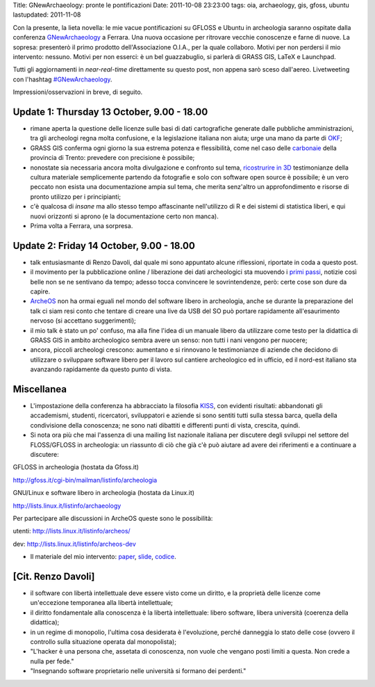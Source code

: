 Title: GNewArchaeology: pronte le pontificazioni Date: 2011-10-08
23:23:00 tags: oia, archaeology, gis, gfoss, ubuntu lastupdated:
2011-11-08

Con la presente, la lieta novella: le mie vacue pontificazioni su GFLOSS
e Ubuntu in archeologia saranno ospitate dalla conferenza
`GNewArchaeology <http://www.gnewarchaeology.it>`__ a Ferrara. Una nuova
occasione per ritrovare vecchie conoscenze e farne di nuove. La sopresa:
presenterò il primo prodotto dell'Associazione O.I.A., per la quale
collaboro. Motivi per non perdersi il mio intervento: nessuno. Motivi
per non esserci: è un bel guazzabuglio, si parlerà di GRASS GIS, LaTeX e
Launchpad.

Tutti gli aggiornamenti in *near-real-time* direttamente su questo post,
non appena sarò sceso dall'aereo. Livetweeting con l'hashtag
`#GNewArchaeology <https://twitter.com/#!/search/realtime/%23GNewArchaeology>`__.

Impressioni/osservazioni in breve, di seguito.

Update 1: Thursday 13 October, 9.00 - 18.00
-------------------------------------------

-  rimane aperta la questione delle licenze sulle basi di dati
   cartografiche generate dalle pubbliche amministrazioni, tra gli
   archeologi regna molta confusione, e la legislazione italiana non
   aiuta; urge una mano da parte di `OKF <http://okfn.org/>`__;
-  GRASS GIS conferma ogni giorno la sua estrema potenza e flessibilità,
   come nel caso delle
   `carbonaie <http://www.gnewarchaeology.it/?p=566>`__ della provincia
   di Trento: prevedere con precisione è possibile;
-  nonostate sia necessaria ancora molta divulgazione e confronto sul
   tema, `ricostrurire in 3D <http://www.gnewarchaeology.it/?p=569>`__
   testimonianze della cultura materiale semplicemente partendo da
   fotografie e solo con software open source è possibile; è un vero
   peccato non esista una documentazione ampia sul tema, che merita
   senz'altro un approfondimento e risorse di pronto utilizzo per i
   principianti;
-  c'è qualcosa di *insane* ma allo stesso tempo affascinante
   nell'utilizzo di R e dei sistemi di statistica liberi, e qui nuovi
   orizzonti si aprono (e la documentazione certo non manca).
-  Prima volta a Ferrara, una sorpresa.

Update 2: Friday 14 October, 9.00 - 18.00
-----------------------------------------

-  talk entusiasmante di Renzo Davoli, dal quale mi sono appuntato
   alcune riflessioni, riportate in coda a questo post.
-  il movimento per la pubblicazione online / liberazione dei dati
   archeologici sta muovendo i `primi
   passi <http://www.slideshare.net/MappaProject/mappa-project-metodologie-applicate-alla-predittivit-del-potenziale-archeologico>`__,
   notizie così belle non se ne sentivano da tempo; adesso tocca
   convincere le sovrintendenze, però: certe cose son dure da capire.
-  `ArcheOS <http://www.archeos.eu/wiki/doku.php>`__ non ha ormai eguali
   nel mondo del software libero in archeologia, anche se durante la
   preparazione del talk ci siam resi conto che tentare di creare una
   live da USB del SO può portare rapidamente all'esaurimento nervoso
   (si accettano suggerimenti);
-  il mio talk è stato un po' confuso, ma alla fine l'idea di un manuale
   libero da utilizzare come testo per la didattica di GRASS GIS in
   ambito archeologico sembra avere un senso: non tutti i nani vengono
   per nuocere;
-  ancora, piccoli archeologi crescono: aumentano e si rinnovano le
   testimonianze di aziende che decidono di utilizzare o sviluppare
   software libero per il lavoro sul cantiere archeologico ed in
   ufficio, ed il nord-est italiano sta avanzando rapidamente da questo
   punto di vista.

Miscellanea
-----------

-  L'impostazione della conferenza ha abbracciato la filosofia
   `KISS <https://secure.wikimedia.org/wikipedia/en/wiki/KISS_principle>`__,
   con evidenti risultati: abbandonati gli accademismi, studenti,
   ricercatori, sviluppatori e aziende si sono sentiti tutti sulla
   stessa barca, quella della condivisione della conoscenza; ne sono
   nati dibattiti e differenti punti di vista, crescita, quindi.
-  Si nota ora più che mai l'assenza di una mailing list nazionale
   italiana per discutere degli sviluppi nel settore del FLOSS/GFLOSS in
   archeologia: un riassunto di ciò che già c'è può aiutare ad avere dei
   riferimenti e a continuare a discutere:

GFLOSS in archeologia (hostata da Gfoss.it)

http://gfoss.it/cgi-bin/mailman/listinfo/archeologia

GNU/Linux e software libero in archeologia (hostata da Linux.it)

http://lists.linux.it/listinfo/archaeology

Per partecipare alle discussioni in ArcheOS queste sono le possibilità:

utenti: http://lists.linux.it/listinfo/archeos/

dev: http://lists.linux.it/listinfo/archeos-dev

-  Il materiale del mio intervento:
   `paper <http://uniba-it.academia.edu/FrancescodeVirgilio/Talks/59792/Introduzione_allutilizzo_di_GRASS_GIS_in_archeologia_un_manuale_collaborativo>`__,
   `slide <http://www.slideshare.net/fradeve/introduzione-allutilizzo-di-grass-gis-in-archeologia-un-manuale-collaborativo>`__,
   `codice <http://bazaar.launchpad.net/~fradeve/grass-arch/trunk/files/head:/paper_presentazione/>`__.

[Cit. Renzo Davoli]
-------------------

-  il software con libertà intellettuale deve essere visto come un
   diritto, e la proprietà delle licenze come un'eccezione temporanea
   alla libertà intellettuale;
-  il diritto fondamentale alla conoscenza è la libertà intellettuale:
   libero software, libera università (coerenza della didattica);
-  in un regime di monopolio, l'ultima cosa desiderata è l'evoluzione,
   perché danneggia lo stato delle cose (ovvero il controllo sulla
   situazione operata dal monopolista);
-  "L'hacker è una persona che, assetata di conoscenza, non vuole che
   vengano posti limiti a questa. Non crede a nulla per fede."
-  "Insegnando software proprietario nelle università si formano dei
   perdenti."

